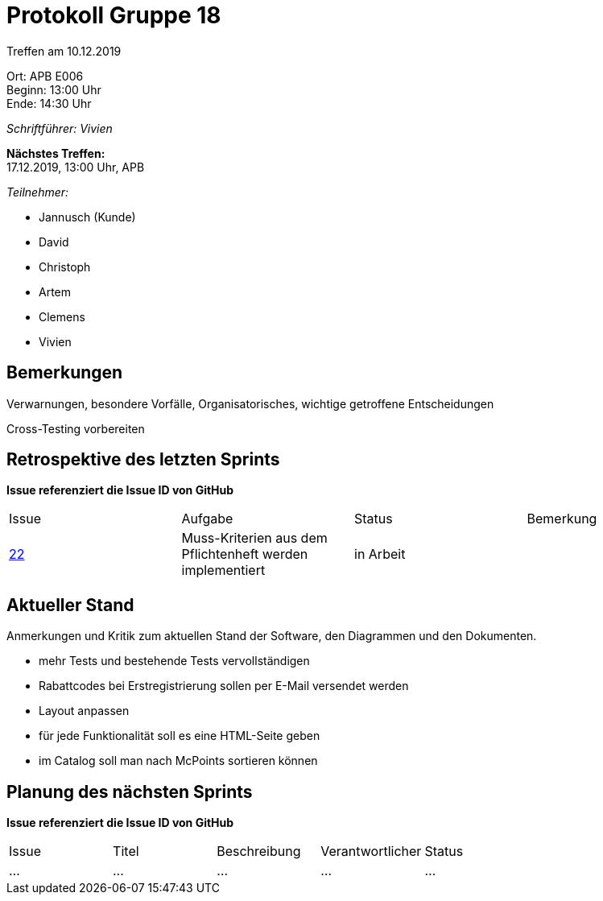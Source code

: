 = Protokoll Gruppe 18

Treffen am 10.12.2019

Ort:      APB E006 +
Beginn:   13:00 Uhr +
Ende:     14:30 Uhr

__Schriftführer: Vivien__

*Nächstes Treffen:* +
17.12.2019, 13:00 Uhr, APB

__Teilnehmer:__
//Tabellarisch oder Aufzählung, Kennzeichnung von Teilnehmern mit besonderer Rolle (z.B. Kunde)

- Jannusch (Kunde)
- David
- Christoph
- Artem
- Clemens
- Vivien

== Bemerkungen
Verwarnungen, besondere Vorfälle, Organisatorisches, wichtige getroffene Entscheidungen +

Cross-Testing vorbereiten

== Retrospektive des letzten Sprints
*Issue referenziert die Issue ID von GitHub*
// Wie ist der Status der im letzten Sprint erstellten Issues/veteilten Aufgaben?

// See http://asciidoctor.org/docs/user-manual/=tables
[option="headers"]
|===
|Issue |Aufgabe |Status |Bemerkung
|https://github.com/st-tu-dresden-praktikum/swt19w18/issues/23[22]  |Muss-Kriterien aus dem Pflichtenheft werden implementiert           |in Arbeit              |
|===


== Aktueller Stand
Anmerkungen und Kritik zum aktuellen Stand der Software, den Diagrammen und den
Dokumenten.

- mehr Tests und bestehende Tests vervollständigen
- Rabattcodes bei Erstregistrierung sollen per E-Mail versendet werden
- Layout anpassen
- für jede Funktionalität soll es eine HTML-Seite geben
- im Catalog soll man nach McPoints sortieren können

== Planung des nächsten Sprints
*Issue referenziert die Issue ID von GitHub*

// See http://asciidoctor.org/docs/user-manual/=tables
[option="headers"]
|===
|Issue |Titel |Beschreibung |Verantwortlicher |Status
|…     |…     |…            |…                |…
|===
